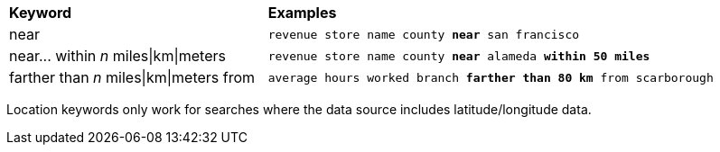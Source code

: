 +++<table>++++++<colgroup>++++++<col style="width:25%">++++++</col>+++
      +++<col style="width:50%">++++++</col>++++++</colgroup>+++
   +++<thead class="thead" style="text-align:left;">++++++<tr>++++++<th class="entry cellrowborder">+++Keyword+++</th>+++
         +++<th class="entry cellrowborder">+++Examples+++</th>++++++</tr>++++++</thead>+++
   +++<tbody class="tbody">++++++<tr>++++++<td>+++near+++</td>+++
         +++<td>++++++<code>+++revenue store name county +++<b>+++near+++</b>+++ san francisco+++</code>++++++</td>++++++</tr>+++
      +++<tr>++++++<td>+++near\... within +++<i>+++n+++</i>+++ miles|km|meters+++</td>+++
         +++<td>++++++<code>+++revenue store name county +++<b>+++near+++</b>+++ alameda +++<b>+++within+++</b>+++ +++<b>+++50 miles+++</b>++++++</code>++++++</td>++++++</tr>+++
      +++<tr>++++++<td>+++farther than +++<i>+++n+++</i>+++ miles|km|meters from+++</td>+++
         +++<td>++++++<code>+++average hours worked branch +++<b>+++farther than+++</b>+++ +++<b>+++80 km+++</b>+++ from scarborough+++</code>++++++</td>++++++</tr>++++++</tbody>++++++</table>+++

Location keywords only work for searches where the data source includes latitude/longitude data.
